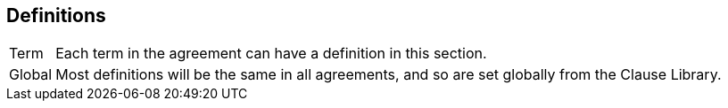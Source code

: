 == Definitions

// The [horizontal] tag sets the layout for this section. Leave it in place.
[horizontal]
Term:: Each term in the agreement can have a definition in this section.
Global:: Most definitions will be the same in all agreements, and so are set globally from the Clause Library.
